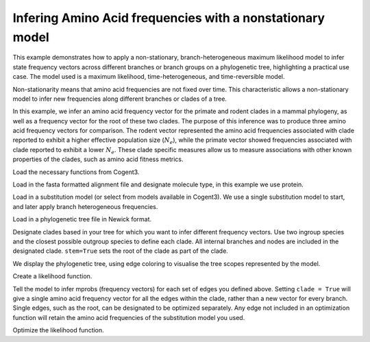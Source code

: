 .. jupyter-execute::
    :hide-code:

    import set_working_directory


.. _nonstationary-model-aa-inference:


Infering Amino Acid frequencies with a nonstationary model
==========================================================

.. sectionauthor:: Peter Goodman, Andrew Wheeler

This example demonstrates how to apply a non-stationary, branch-heterogeneous maximum likelihood model to infer state frequency vectors across different branches or branch groups on a phylogenetic tree, highlighting a practical use case. The model used is a maximum likelihood, time-heterogeneous, and time-reversible model.

Non-stationarity means that amino acid frequencies are not fixed over time. This characteristic allows a non-stationary model to infer new frequencies along different branches or clades of a tree.

In this example, we infer an amino acid frequency vector for the primate and rodent clades in a mammal phylogeny, as well as a frequency vector for the root of these two clades. The purpose of this inference was to produce three amino acid frequency vectors for comparison. The rodent vector represented the amino acid frequencies associated with clade reported to exhibit a higher effective population size (:math:`N_{e}`), while the primate vector showed frequencies associated with clade reported to exhibit a lower :math:`N_{e}`. These clade specific measures allow us to measure associations with other known properties of the clades, such as amino acid fitness metrics.

Load the necessary functions from Cogent3.

.. jupyter-execute::

    from cogent3 import load_tree, load_aligned_seqs
    from cogent3.evolve.substitution_model import EmpiricalProteinMatrix
    from cogent3.parse.paml_matrix import PamlMatrixParser

Load in the fasta formatted alignment file and designate molecule type, in this example we use protein.

.. jupyter-execute::

    aln = load_aligned_seqs("data/primate_rodent.fasta", moltype="protein")

Load in a substitution model (or select from models available in Cogent3). We use a single substitution model to start, and later apply branch heterogeneous frequencies.

.. jupyter-execute::

    with open("data/Q.mammal") as matrix_file:
        empirical_matrix , empirical_frequencies = PamlMatrixParser(matrix_file)
        sm = EmpiricalProteinMatrix(empirical_matrix, empirical_frequencies, with_rate=True, distribution="free")

Load in a phylogenetic tree file in Newick format.

.. jupyter-execute::

    tree = load_tree("data/primate_rodent.tre")

Designate clades based in your tree for which you want to infer different frequency vectors. Use two ingroup species and the closest possible outgroup species to define each clade. All internal branches and nodes are included in the designated clade. ``stem=True`` sets the root of the clade as part of the clade.

.. jupyter-execute::

    primate_edges = tree.get_edge_names("CHLOR_SAB","GALEO_VAR", outgroup_name="OCHOT_PRI", clade=True, stem=True)
    rodent_edges = tree.get_edge_names("MICRO_OCH","OCHOT_PRI", outgroup_name="GALEO_VAR", clade=True, stem=True)


We display the phylogenetic tree, using edge coloring to visualise the tree scopes represented by the model.

.. jupyter-execute::

    dnd = tree.get_figure()
    dnd.style_edges(primate_edges, line=dict(color="red"), legendgroup="Primates")
    dnd.style_edges(rodent_edges, line=dict(color="blue"), legendgroup="Rodents")
    dnd.scale_bar = None
    dnd.show(width=600, height=700)

Create a likelihood function.

.. jupyter-execute::

    lf = sm.make_likelihood_function(tree)
    lf.set_alignment(aln)

Tell the model to infer mprobs (frequency vectors) for each set of edges you defined above. Setting ``clade = True`` will give a single amino acid frequency vector for all the edges within the clade, rather than a new vector for every branch. Single edges, such as the root, can be designated to be optimized separately. Any edge not included in an optimization function will retain the amino acid frequencies of the substitution model you used.

.. jupyter-execute::

    lf.set_param_rule("mprobs", edges=primate_edges, clade=True, stem=True)
    lf.set_param_rule("mprobs", edges=rodent_edges, clade=True, stem=True)
    lf.set_param_rule("mprobs", edge="root")

Optimize the likelihood function.

.. jupyter-execute::

    lf.optimise(max_restarts=5, tolerance=1e-9, show_progress=False)
    lf
